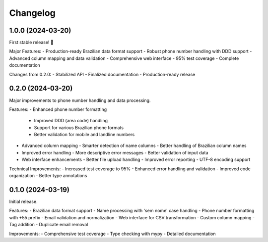 Changelog
=========

1.0.0 (2024-03-20)
------------------

First stable release! 🎉

Major Features:
- Production-ready Brazilian data format support
- Robust phone number handling with DDD support
- Advanced column mapping and data validation
- Comprehensive web interface
- 95% test coverage
- Complete documentation

Changes from 0.2.0:
- Stabilized API
- Finalized documentation
- Production-ready release

0.2.0 (2024-03-20)
------------------

Major improvements to phone number handling and data processing.

Features:
- Enhanced phone number formatting
  - Improved DDD (area code) handling
  - Support for various Brazilian phone formats
  - Better validation for mobile and landline numbers
- Advanced column mapping
  - Smarter detection of name columns
  - Better handling of Brazilian column names
- Improved error handling
  - More descriptive error messages
  - Better validation of input data
- Web interface enhancements
  - Better file upload handling
  - Improved error reporting
  - UTF-8 encoding support

Technical Improvements:
- Increased test coverage to 95%
- Enhanced error handling and validation
- Improved code organization
- Better type annotations

0.1.0 (2024-03-19)
------------------

Initial release.

Features:
- Brazilian data format support
- Name processing with 'sem nome' case handling
- Phone number formatting with +55 prefix
- Email validation and normalization
- Web interface for CSV transformation
- Custom column mapping
- Tag addition
- Duplicate email removal

Improvements:
- Comprehensive test coverage
- Type checking with mypy
- Detailed documentation
